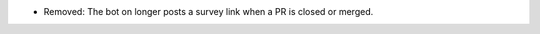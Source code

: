 .. A new scriv changelog fragment.

- Removed: The bot on longer posts a survey link when a PR is closed or merged.

